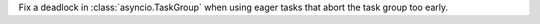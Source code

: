 Fix a deadlock in :class:`asyncio.TaskGroup` when using eager tasks that abort the task group too early.
